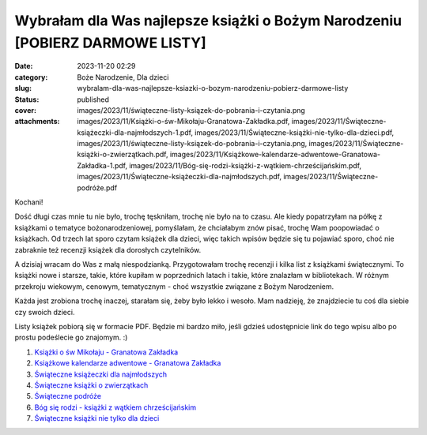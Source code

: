 Wybrałam dla Was najlepsze książki o Bożym Narodzeniu [POBIERZ DARMOWE LISTY]		
####################################################################################
:date: 2023-11-20 02:29
:category: Boże Narodzenie, Dla dzieci
:slug: wybralam-dla-was-najlepsze-ksiazki-o-bozym-narodzeniu-pobierz-darmowe-listy
:status: published
:cover: images/2023/11/świąteczne-listy-ksiązek-do-pobrania-i-czytania.png
:attachments: images/2023/11/Książki-o-św-Mikołaju-Granatowa-Zakładka.pdf, images/2023/11/Świąteczne-książeczki-dla-najmłodszych-1.pdf, images/2023/11/Świąteczne-książki-nie-tylko-dla-dzieci.pdf, images/2023/11/świąteczne-listy-ksiązek-do-pobrania-i-czytania.png, images/2023/11/Świąteczne-książki-o-zwierzątkach.pdf, images/2023/11/Książkowe-kalendarze-adwentowe-Granatowa-Zakładka-1.pdf, images/2023/11/Bóg-się-rodzi-książki-z-wątkiem-chrześcijańskim.pdf, images/2023/11/Świąteczne-książeczki-dla-najmłodszych.pdf, images/2023/11/Świąteczne-podróże.pdf

Kochani!

Dość długi czas mnie tu nie było, trochę tęskniłam, trochę nie było na to czasu. Ale kiedy popatrzyłam na półkę z książkami o tematyce bożonarodzeniowej, pomyślałam, że chciałabym znów pisać, trochę Wam poopowiadać o książkach. Od trzech lat sporo czytam książek dla dzieci, więc takich wpisów będzie się tu pojawiać sporo, choć nie zabraknie też recenzji książek dla dorosłych czytelników.

A dzisiaj wracam do Was z małą niespodzianką. Przygotowałam trochę recenzji i kilka list z książkami świątecznymi. To książki nowe i starsze, takie, które kupiłam w poprzednich latach i takie, które znalazłam w bibliotekach. W różnym przekroju wiekowym, cenowym, tematycznym - choć wszystkie związane z Bożym Narodzeniem.

Każda jest zrobiona trochę inaczej, starałam się, żeby było lekko i wesoło. Mam nadzieję, że znajdziecie tu coś dla siebie czy swoich dzieci.

Listy książek pobiorą się w formacie PDF. Będzie mi bardzo miło, jeśli gdzieś udostępnicie link do tego wpisu albo po prostu podeślecie go znajomym. :)

1. `Książki o św Mikołaju - Granatowa Zakładka <https://granatowazakladka.pl/images/2023/11/Książki-o-św-Mikołaju-Granatowa-Zakładka.pdf>`__

2. `Książkowe kalendarze adwentowe - Granatowa Zakładka <https://granatowazakladka.pl/images/2023/11/Książkowe-kalendarze-adwentowe-Granatowa-Zakładka-1.pdf>`__

3. `Świąteczne książeczki dla najmłodszych <https://granatowazakladka.pl/images/2023/11/Świąteczne-książeczki-dla-najmłodszych-1.pdf>`__

4. `Świąteczne książki o zwierzątkach <https://granatowazakladka.pl/images/2023/11/Świąteczne-książki-o-zwierzątkach.pdf>`__

5. `Świąteczne podróże <https://granatowazakladka.pl/images/2023/11/Świąteczne-podróże.pdf>`__

6. `Bóg się rodzi - książki z wątkiem chrześcijańskim <https://granatowazakladka.pl/images/2023/11/Bóg-się-rodzi-książki-z-wątkiem-chrześcijańskim.pdf>`__

7. `Świąteczne książki nie tylko dla dzieci <https://granatowazakladka.pl/images/2023/11/Świąteczne-książki-nie-tylko-dla-dzieci.pdf>`__

